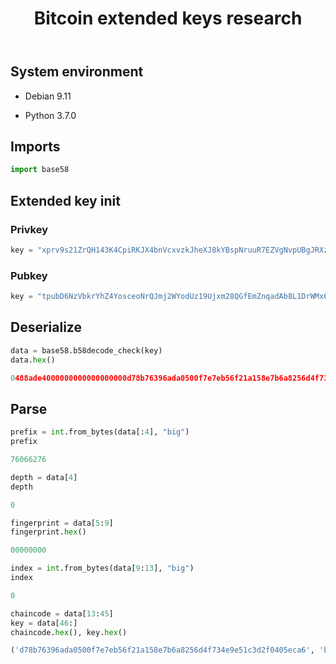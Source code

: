 #+TITLE: Bitcoin extended keys research
#+OPTIONS: ^:nil
#+PROPERTY: header-args:sh :session *shell bitcoin-extended-keys-research sh* :results silent raw :exports both
#+PROPERTY: header-args:python :session *shell bitcoin-extended-keys-research python* :results silent raw :exports both

** System environment

- Debian 9.11

- Python 3.7.0

** Imports

#+BEGIN_SRC python
import base58
#+END_SRC

** Extended key init
*** Privkey

#+BEGIN_SRC python
key = "xprv9s21ZrQH143K4CpiRKJX4bnVcxvzkJheXJ8kYBspNruuR7EZVgNvpUBgJRXzuhDK9TER9axkRJCip6EjsAPd5afwJpD2McCVEHQt6nzYznu"
#+END_SRC

*** Pubkey

#+BEGIN_SRC python
key = "tpubD6NzVbkrYhZ4YosceoNrQJmj2WYodUz19Ujxm28QGfEmZnqadAb8L1DrWMx6b3icdo8Zg7cPEzYhWzryeeFwumu3WU1JUwy9aBuDZ2ktyXQ"
#+END_SRC

** Deserialize

#+BEGIN_SRC python :results replace code :exports both
data = base58.b58decode_check(key)
data.hex()
#+END_SRC

#+RESULTS:
#+begin_src python
0488ade4000000000000000000d78b76396ada0500f7e7eb56f21a158e7b6a8256d4f734e9e51c3d2f0405eca600b0288fdef617a458c31fca5766c153239dfd65eac5fed8aac47ebef13ed5f6e4
#+end_src

** Parse

#+BEGIN_SRC python :results replace code :exports both
prefix = int.from_bytes(data[:4], "big")
prefix
#+END_SRC

#+RESULTS:
#+begin_src python
76066276
#+end_src

#+BEGIN_SRC python :results replace code :exports both
depth = data[4]
depth
#+END_SRC

#+RESULTS:
#+begin_src python
0
#+end_src

#+BEGIN_SRC python :results replace code :exports both
fingerprint = data[5:9]
fingerprint.hex()
#+END_SRC

#+RESULTS:
#+begin_src python
00000000
#+end_src

#+BEGIN_SRC python :results replace code :exports both
index = int.from_bytes(data[9:13], "big")
index
#+END_SRC

#+RESULTS:
#+begin_src python
0
#+end_src

#+BEGIN_SRC python :results replace code :exports both
chaincode = data[13:45]
key = data[46:]
chaincode.hex(), key.hex()
#+END_SRC

#+RESULTS:
#+begin_src python
('d78b76396ada0500f7e7eb56f21a158e7b6a8256d4f734e9e51c3d2f0405eca6', 'b0288fdef617a458c31fca5766c153239dfd65eac5fed8aac47ebef13ed5f6e4')
#+end_src
